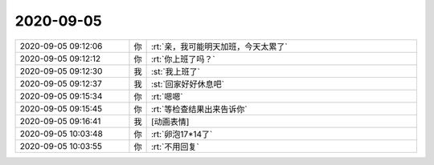 2020-09-05
-------------

.. list-table::
   :widths: 25, 1, 60

   * - 2020-09-05 09:12:06
     - 你
     - :rt:`亲，我可能明天加班，今天太累了`
   * - 2020-09-05 09:12:12
     - 你
     - :rt:`你上班了吗？`
   * - 2020-09-05 09:12:30
     - 我
     - :st:`我上班了`
   * - 2020-09-05 09:12:37
     - 我
     - :st:`回家好好休息吧`
   * - 2020-09-05 09:15:34
     - 你
     - :rt:`嗯嗯`
   * - 2020-09-05 09:15:45
     - 你
     - :rt:`等检查结果出来告诉你`
   * - 2020-09-05 09:16:41
     - 我
     - [动画表情]
   * - 2020-09-05 10:03:48
     - 你
     - :rt:`卵泡17*14了`
   * - 2020-09-05 10:03:55
     - 你
     - :rt:`不用回复`